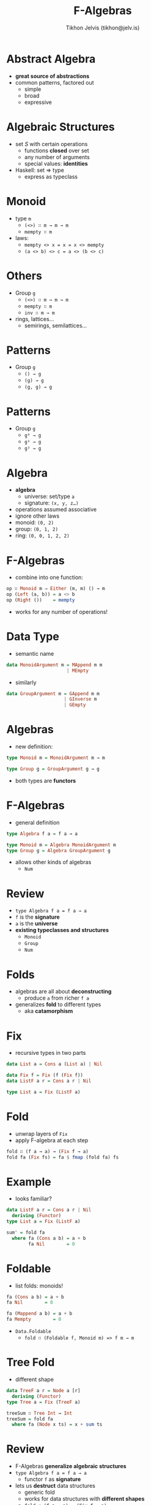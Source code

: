 #+OPTIONS: f:nil toc:nil
#+TITLE: F-Algebras
#+AUTHOR: Tikhon Jelvis (tikhon@jelv.is)

* Abstract Algebra
  - *great source of abstractions*
  - common patterns, factored out
    - simple
    - broad
    - expressive

* Algebraic Structures
  - set $S$ with certain operations
    - functions *closed* over set
    - any number of arguments
    - special values: *identities*
  - Haskell: set ⇒ type
    - express as typeclass

* Monoid
  - type =m=
    - =(<>) ∷ m → m → m=
    - =mempty ∷ m=
  - laws:
    - =mempty <> x = x = x <> mempty=
    - =(a <> b) <> c = a <> (b <> c)=

* Others
  - Group =g=
    - =(<>) ∷ m → m → m=
    - =mempty ∷ m=
    - =inv ∷ m → m=
  - rings, lattices...
    - semirings, semilattices...

* Patterns
  - Group =g=
   - =() → g=
   - =(g) → g=
   - =(g, g) → g=

* Patterns
  - Group =g=
   - =g⁰ → g=
   - =g¹ → g=
   - =g² → g=

* Algebra
  - *algebra*
    - universe: set/type =a=
    - signature: =(x, y, z…)=
  - operations assumed associative
  - ignore other laws
  - monoid: =(0, 2)=
  - group: =(0, 1, 2)=
  - ring: =(0, 0, 1, 2, 2)=

* F-Algebras
  - combine into one function:
  #+BEGIN_SRC Haskell
  op ∷ Monoid m ⇒ Either (m, m) () → m
  op (Left (a, b)) = a <> b
  op (Right ())    = mempty
  #+END_SRC
  - works for any number of operations!

* Data Type
  - semantic name
  #+BEGIN_SRC Haskell
  data MonoidArgument m = MAppend m m 
                        | MEmpty
  #+END_SRC
  - similarly
  #+BEGIN_SRC Haskell
  data GroupArgument m = GAppend m m
                       | GInverse m
                       | GEmpty
  #+END_SRC

* Algebras
  - new definition:
  #+BEGIN_SRC Haskell
  type Monoid m = MonoidArgument m → m

  type Group g = GroupArgument g → g
  #+END_SRC
  - both types are *functors*

* F-Algebras
  - general definition
  #+BEGIN_SRC Haskell
  type Algebra f a = f a → a

  type Monoid m = Algebra MonoidArgument m
  type Group g = Algebra GroupArgument g
  #+END_SRC

  - allows other kinds of algebras
    - =Num=

* Review
  - =type Algebra f a = f a → a=
  - =f= is the *signature*
  - =a= is the *universe*
  - *existing typeclasses and structures*
    - =Monoid=
    - =Group=
    - =Num=

* Folds
  - algebras are all about *deconstructing*
    - produce =a= from richer =f a=
  - generalizes *fold* to different types
    - aka *catamorphism*

* Fix
  - recursive types in two parts
  #+BEGIN_SRC Haskell
  data List a = Cons a (List a) | Nil
  #+END_SRC

  #+BEGIN_SRC Haskell
  data Fix f = Fix (f (Fix f))
  data ListF a r = Cons a r | Nil
  #+END_SRC

  #+BEGIN_SRC Haskell
  type List a = Fix (ListF a)
  #+END_SRC

* Fold
  - unwrap layers of =Fix=
  - apply F-algebra at each step
  #+BEGIN_SRC Haskell
  fold ∷ (f a → a) → (Fix f → a)
  fold fa (Fix fs) = fa $ fmap (fold fa) fs
  #+END_SRC

* Example
  - looks familiar?
  #+BEGIN_SRC Haskell
  data ListF a r = Cons a r | Nil
    deriving (Functor)
  type List a = Fix (ListF a)

  sum' = fold fa
    where fa (Cons a b) = a + b
          fa Nil        = 0
  #+END_SRC

* Foldable
  - list folds: monoids!
  #+BEGIN_SRC Haskell
  fa (Cons a b) = a + b
  fa Nil        = 0

  fa (Mappend a b) = a + b
  fa Mempty        = 0
  #+END_SRC
  - =Data.Foldable=
   - =fold ∷ (Foldable f, Monoid m) => f m → m=
  

* Tree Fold
  - different shape
  #+BEGIN_SRC Haskell
  data TreeF a r = Node a [r]
    deriving (Functor)
  type Tree a = Fix (TreeF a)

  treeSum ∷ Tree Int → Int
  treeSum = fold fa
    where fa (Node x ts) = x + sum ts
  #+END_SRC

* Review
  - F-Algebras *generalize algebraic structures*
  - =type Algebra f a = f a → a=
    - functor =f= as *signature*
  - lets us *destruct* data structures
    - generic fold
    - works for data structures with *different shapes*
    - =fold ∷ (f a → a) → (Fix f → a)=
